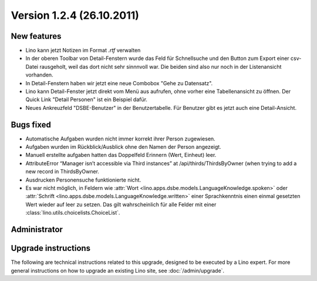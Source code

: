 Version 1.2.4 (26.10.2011)
==========================

New features
------------

- Lino kann jetzt Notizen im Format `.rtf` verwalten


- In der oberen Toolbar von Detail-Fenstern wurde das Feld für Schnellsuche 
  und den Button zum Export einer csv-Datei rausgeholt, weil das dort 
  nicht sehr sinnnvoll war.  
  Die beiden sind also nur noch in der Listenansicht vorhanden.
  
- In Detail-Fenstern haben wir jetzt eine neue Combobox "Gehe zu Datensatz".

- Lino kann Detail-Fenster jetzt direkt vom Menü aus aufrufen, ohne vorher 
  eine Tabellenansicht zu öffnen. 
  Der Quick Link "Detail Personen" ist ein Beispiel dafür.
  
- Neues Ankreuzfeld "DSBE-Benutzer" in der Benutzertabelle.
  Für Benutzer gibt es jetzt auch eine Detail-Ansicht.
  
  
Bugs fixed
----------

- Automatische Aufgaben wurden nicht immer korrekt ihrer Person zugewiesen.
- Aufgaben wurden im Rückblick/Ausblick ohne den Namen der Person angezeigt.
- Manuell erstellte aufgaben hatten das Doppelfeld Erinnern (Wert, Einheut) leer.
- AttributeError “Manager isn’t accessible via Third instances” at /api/thirds/ThirdsByOwner (when trying to add a new record in ThirdsByOwner.
- Ausdrucken Personensuche funktionierte nicht.
- Es war nicht möglich, in Feldern wie
  :attr:`Wort <lino.apps.dsbe.models.LanguageKnowledge.spoken>`  
  oder 
  :attr:`Schrift <lino.apps.dsbe.models.LanguageKnowledge.written>`
  einer Sprachkenntnis
  einen einmal gesetzten Wert wieder auf leer zu setzen.
  Das gilt wahrscheinlich für alle Felder mit 
  einer :class:`lino.utils.choicelists.ChoiceList`.




Administrator
-------------

Upgrade instructions
--------------------

The following are technical instructions related to this 
upgrade, designed to be executed by a Lino expert.
For more general instructions on how to upgrade an existing 
Lino site, see :doc:`/admin/upgrade`.

